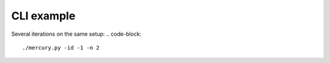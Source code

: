 CLI example
-----------

Several iterations on the same setup:
.. code-block::
    ./mercury.py -id -1 -n 2